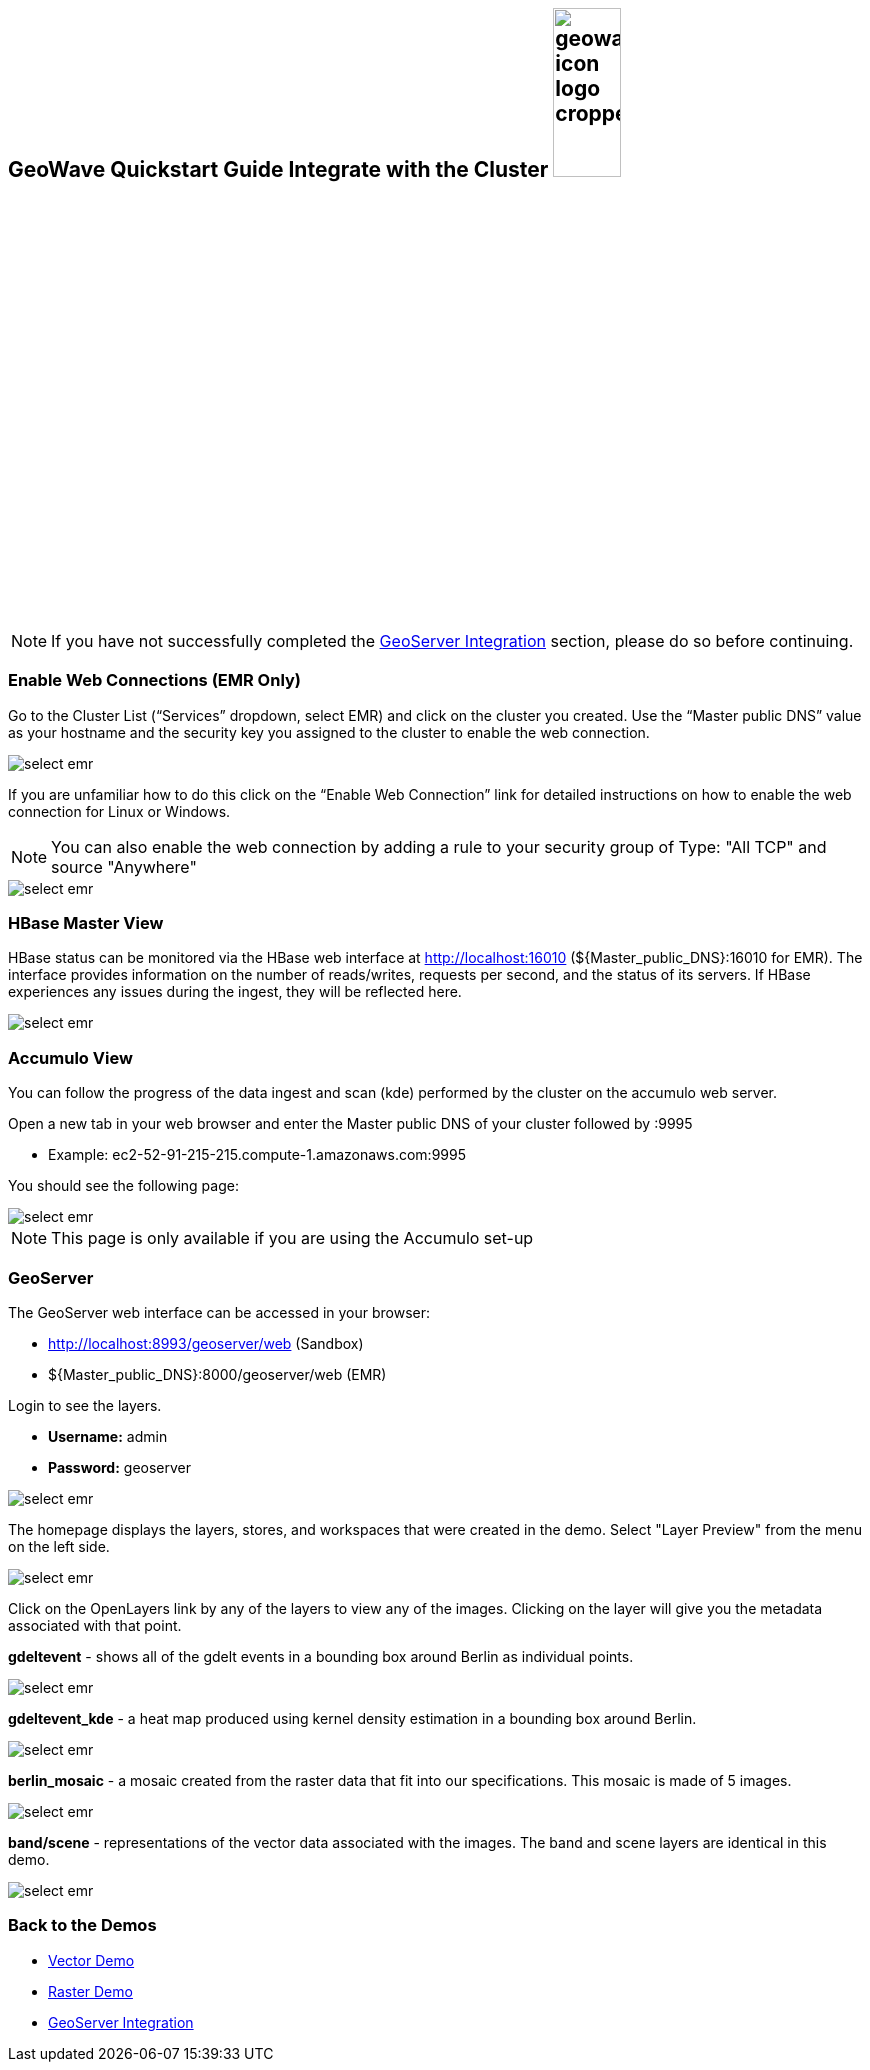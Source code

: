 <<<

:linkattrs:

== GeoWave Quickstart Guide Integrate with the Cluster image:geowave-icon-logo-cropped.png[width="28%"]

[NOTE]
====
If you have not successfully completed the link:integrate-geoserver.html[GeoServer Integration, window="_blank"] section, please do so before continuing.
====

=== Enable Web Connections (EMR Only)

Go to the Cluster List (“Services” dropdown, select EMR) and click on the cluster you created. Use the “Master public DNS”
value as your hostname and the security key you assigned to the cluster to enable the web connection.

image::interacting-cluster-1.png[scaledwidth="100%",alt="select emr"]

If you are unfamiliar how to do this click on the “Enable Web Connection” link for detailed instructions on how to enable the
web connection for Linux or Windows.

[NOTE]
====
You can also enable the web connection by adding a rule to your security group of Type: "All TCP" and source "Anywhere"
====

image::interacting-cluster-10.png[scaledwidth="100%",alt="select emr"]


=== HBase Master View

HBase status can be monitored via the HBase web interface at http://localhost:16010 (${Master_public_DNS}:16010 for EMR). The interface provides information on the number of reads/writes, requests per second, and the status of its servers. If HBase experiences any issues
during the ingest, they will be reflected here.

image::sandbox/hbase-overview.png[scaledwidth="100%",alt="select emr"]

=== Accumulo View

You can follow the progress of the data ingest and scan (kde) performed by the cluster on the accumulo web server.

Open a new tab in your web browser and enter the Master public DNS of your cluster followed by :9995

- Example: ec2-52-91-215-215.compute-1.amazonaws.com:9995

You should see the following page:

image::interacting-cluster-2.png[scaledwidth="100%",alt="select emr"]

[NOTE]
====
This page is only available if you are using the Accumulo set-up
====

=== GeoServer

The GeoServer web interface can be accessed in your browser:

- http://localhost:8993/geoserver/web (Sandbox)

- ${Master_public_DNS}:8000/geoserver/web (EMR)

Login to see the layers.

- **Username:** admin

- **Password:** geoserver

image::sandbox/geoserver-home.png[scaledwidth="100%",alt="select emr"]

The homepage displays the layers, stores, and workspaces that were created in the demo.
Select "Layer Preview" from the menu on the left side.

image::sandbox/layer-preview.png[scaledwidth="100%",alt="select emr"]

Click on the OpenLayers link by any of the layers to view any of the images. Clicking on the layer will give you the metadata associated with that point.

**gdeltevent** - shows all of the gdelt events in a bounding box around Berlin as individual points.

image::sandbox/point-view.png[scaledwidth="100%",alt="select emr"]

**gdeltevent_kde** - a heat map produced using kernel density estimation in a bounding box around Berlin.

image::sandbox/kde-view.png[scaledwidth="100%",alt="select emr"]

**berlin_mosaic** - a mosaic created from the raster data that fit into our specifications. This mosaic is made of 5 images.

image::sandbox/berlin-mosaic-view.png[scaledwidth="100%",alt="select emr"]

**band/scene** - representations of the vector data associated with the images. The band and scene layers are identical in this demo.

image::sandbox/scene-view.png[scaledwidth="100%",alt="select emr"]

=== Back to the Demos

- link:walkthrough-vector.html[Vector Demo, window="_blank"]
- link:walkthrough-raster.html[Raster Demo, window="_blank"]
- link:integrate-geoserver.html[GeoServer Integration, window="_blank"]
